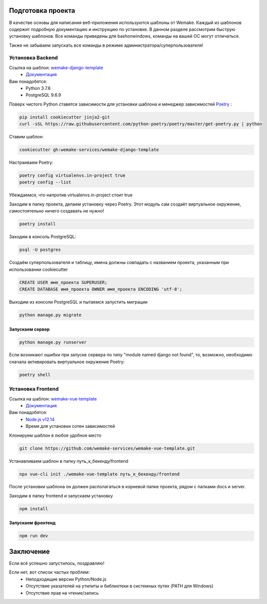 Подготовка проекта
==================

В качестве основы для написания веб-приложения используются шаблоны от
Wemake. Каждый из шаблонов содержит подробную документацию и инструкцию по
установке. В данном разделе рассмотрим быструю установку шаблонов. Все команды 
приведены для bashonwindows, команды на вашей ОС могут отличаться.

Также не забываем запускать все команды в режиме администратора/суперпользователя!

Установка Backend
-----------------
Ссылка на шаблон: `wemake-django-template <https://github.com/wemake-services/wemake-django-template>`_
    *  `Документация <https://wemake-django-template.readthedocs.io/en/latest/?badge=latest>`_ 

Вам понадобятся:
    * Python 3.7.6
    * PostgreSQL 9.6.9

Поверх чистого Python ставятся зависимости для установки шаблона и менеджер зависимостей
`Poetry <https://python-poetry.org/docs/#installation>`_ :

.. code-block::

    pip install cookiecutter jinja2-git
    curl -sSL https://raw.githubusercontent.com/python-poetry/poetry/master/get-poetry.py | python

Ставим шаблон:

.. code-block::

    cookiecutter gh:wemake-services/wemake-django-template

Настраиваем Poetry:

.. code-block::

    poetry config virtualenvs.in-project true
    poetry config --list

Убеждаемся, что напротив virtualenvs.in-project стоит true

Заходим в папку проекта, делаем установку через Poetry. Этот модуль сам создаёт
виртуальное окружение, самостоятельно ничего создавать не нужно!

.. code-block::

    poetry install

Заходим в консоль PostgreSQL:

.. code-block::

    psql -U postgres

Создаём суперпользователя и таблицу, имена должны совпадать с названием проекта,
указанным при использовании cookiecutter

.. code-block:: sql

    CREATE USER имя_проекта SUPERUSER;
    CREATE DATABASE имя_проекта OWNER имя_проекта ENCODING 'utf-8';

Выходим из консоли PostgreSQL и пытаемся запустить миграции

.. code-block::

    python manage.py migrate

Запускаем сервер
~~~~~~~~~~~~~~~~

.. code-block::

    python manage.py runserver

Если возникают ошибки при запуске сервера по типу "module named django not found",
то, возможно, необходимо сначала активировать виртуальное окружение Poetry:

.. code-block::

    poetry shell




Установка Frontend
------------------
Ссылка на шаблон: `wemake-vue-template <https://github.com/wemake-services/wemake-vue-template/>`_ 
    * `Документация <https://wemake-services.gitbook.io/wemake-vue-template/>`_ 


Вам понадобятся:
    * `Node.js v12.14 <https://github.com/wemake-services/wemake-vue-template/blob/master/template/.nvmrc>`_ 
    * Время для установки сотен зависимостей

Клонируем шаблон в любое удобное место

.. code-block::

    git clone https://github.com/wemake-services/wemake-vue-template.git

Устанавливаем шаблон в папку путь_к_бекенду/frontend

.. code-block::

    npx vue-cli init ./wemake-vue-template путь_к_бекенду/frontend

После установки шаблона он должен располагаться в корневой
папке проекта, рядом с папками docs и server.

Заходим в папку frontend и запускаем установку

.. code-block::

    npm install

Запускаем фронтенд
~~~~~~~~~~~~~~~~~~

.. code-block::

    npm run dev

Заключение
==========

Если всё успешно запустилось, поздравляю!

Если нет, вот список частых проблем:
    * Неподходящие версии Python/Node.js
    * Отсутствие указателей на утилиты и библиотеки в системных путях (PATH для Windows)
    * Отсутствие прав на чтение/запись
